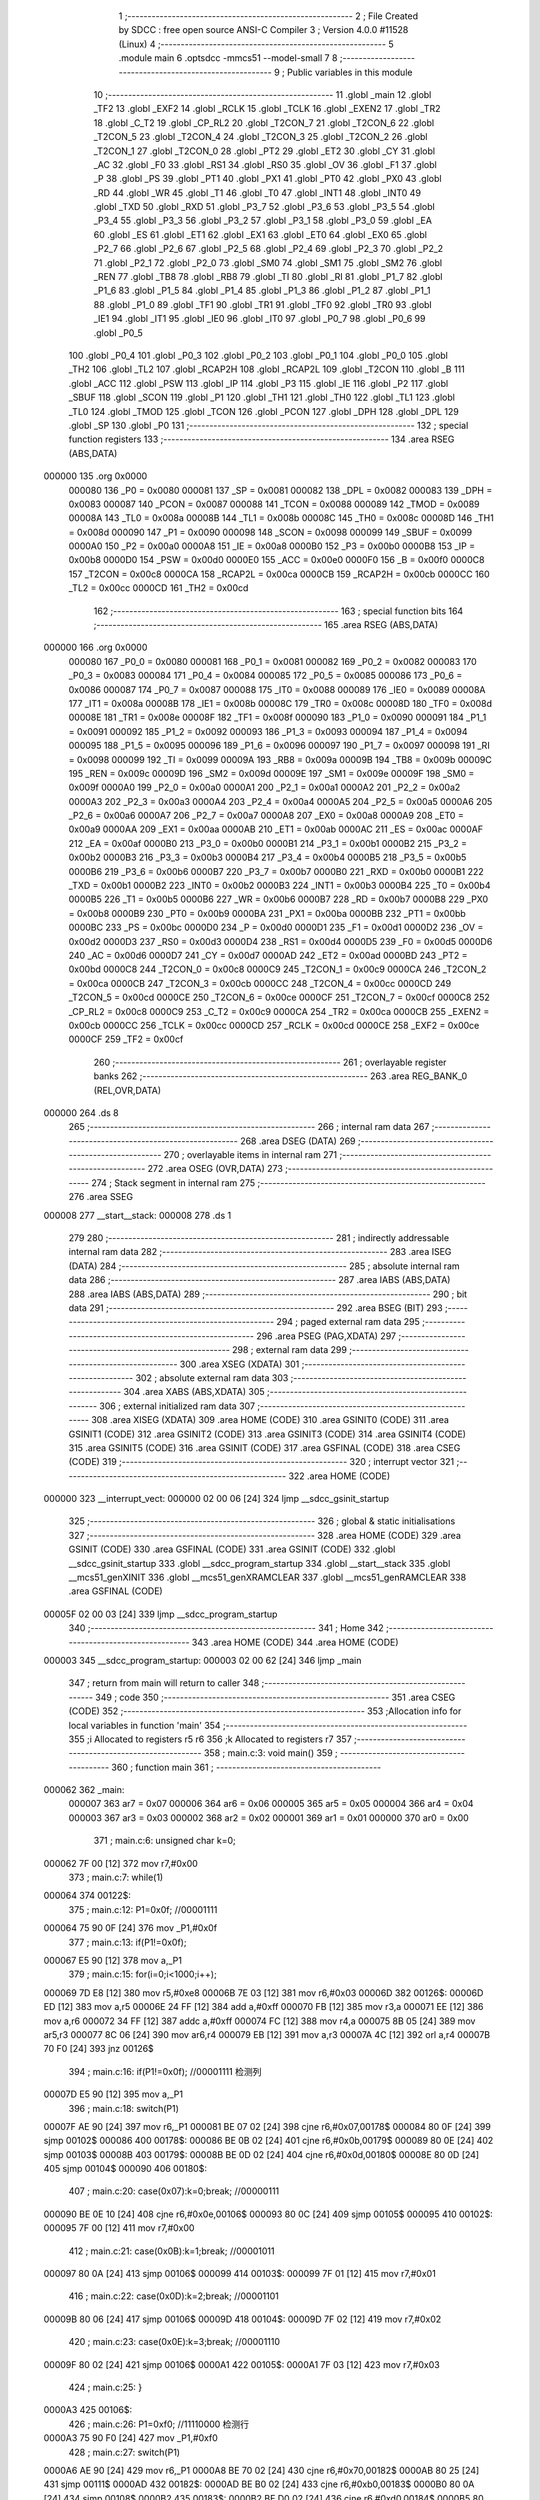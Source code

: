                                      1 ;--------------------------------------------------------
                                      2 ; File Created by SDCC : free open source ANSI-C Compiler
                                      3 ; Version 4.0.0 #11528 (Linux)
                                      4 ;--------------------------------------------------------
                                      5 	.module main
                                      6 	.optsdcc -mmcs51 --model-small
                                      7 	
                                      8 ;--------------------------------------------------------
                                      9 ; Public variables in this module
                                     10 ;--------------------------------------------------------
                                     11 	.globl _main
                                     12 	.globl _TF2
                                     13 	.globl _EXF2
                                     14 	.globl _RCLK
                                     15 	.globl _TCLK
                                     16 	.globl _EXEN2
                                     17 	.globl _TR2
                                     18 	.globl _C_T2
                                     19 	.globl _CP_RL2
                                     20 	.globl _T2CON_7
                                     21 	.globl _T2CON_6
                                     22 	.globl _T2CON_5
                                     23 	.globl _T2CON_4
                                     24 	.globl _T2CON_3
                                     25 	.globl _T2CON_2
                                     26 	.globl _T2CON_1
                                     27 	.globl _T2CON_0
                                     28 	.globl _PT2
                                     29 	.globl _ET2
                                     30 	.globl _CY
                                     31 	.globl _AC
                                     32 	.globl _F0
                                     33 	.globl _RS1
                                     34 	.globl _RS0
                                     35 	.globl _OV
                                     36 	.globl _F1
                                     37 	.globl _P
                                     38 	.globl _PS
                                     39 	.globl _PT1
                                     40 	.globl _PX1
                                     41 	.globl _PT0
                                     42 	.globl _PX0
                                     43 	.globl _RD
                                     44 	.globl _WR
                                     45 	.globl _T1
                                     46 	.globl _T0
                                     47 	.globl _INT1
                                     48 	.globl _INT0
                                     49 	.globl _TXD
                                     50 	.globl _RXD
                                     51 	.globl _P3_7
                                     52 	.globl _P3_6
                                     53 	.globl _P3_5
                                     54 	.globl _P3_4
                                     55 	.globl _P3_3
                                     56 	.globl _P3_2
                                     57 	.globl _P3_1
                                     58 	.globl _P3_0
                                     59 	.globl _EA
                                     60 	.globl _ES
                                     61 	.globl _ET1
                                     62 	.globl _EX1
                                     63 	.globl _ET0
                                     64 	.globl _EX0
                                     65 	.globl _P2_7
                                     66 	.globl _P2_6
                                     67 	.globl _P2_5
                                     68 	.globl _P2_4
                                     69 	.globl _P2_3
                                     70 	.globl _P2_2
                                     71 	.globl _P2_1
                                     72 	.globl _P2_0
                                     73 	.globl _SM0
                                     74 	.globl _SM1
                                     75 	.globl _SM2
                                     76 	.globl _REN
                                     77 	.globl _TB8
                                     78 	.globl _RB8
                                     79 	.globl _TI
                                     80 	.globl _RI
                                     81 	.globl _P1_7
                                     82 	.globl _P1_6
                                     83 	.globl _P1_5
                                     84 	.globl _P1_4
                                     85 	.globl _P1_3
                                     86 	.globl _P1_2
                                     87 	.globl _P1_1
                                     88 	.globl _P1_0
                                     89 	.globl _TF1
                                     90 	.globl _TR1
                                     91 	.globl _TF0
                                     92 	.globl _TR0
                                     93 	.globl _IE1
                                     94 	.globl _IT1
                                     95 	.globl _IE0
                                     96 	.globl _IT0
                                     97 	.globl _P0_7
                                     98 	.globl _P0_6
                                     99 	.globl _P0_5
                                    100 	.globl _P0_4
                                    101 	.globl _P0_3
                                    102 	.globl _P0_2
                                    103 	.globl _P0_1
                                    104 	.globl _P0_0
                                    105 	.globl _TH2
                                    106 	.globl _TL2
                                    107 	.globl _RCAP2H
                                    108 	.globl _RCAP2L
                                    109 	.globl _T2CON
                                    110 	.globl _B
                                    111 	.globl _ACC
                                    112 	.globl _PSW
                                    113 	.globl _IP
                                    114 	.globl _P3
                                    115 	.globl _IE
                                    116 	.globl _P2
                                    117 	.globl _SBUF
                                    118 	.globl _SCON
                                    119 	.globl _P1
                                    120 	.globl _TH1
                                    121 	.globl _TH0
                                    122 	.globl _TL1
                                    123 	.globl _TL0
                                    124 	.globl _TMOD
                                    125 	.globl _TCON
                                    126 	.globl _PCON
                                    127 	.globl _DPH
                                    128 	.globl _DPL
                                    129 	.globl _SP
                                    130 	.globl _P0
                                    131 ;--------------------------------------------------------
                                    132 ; special function registers
                                    133 ;--------------------------------------------------------
                                    134 	.area RSEG    (ABS,DATA)
      000000                        135 	.org 0x0000
                           000080   136 _P0	=	0x0080
                           000081   137 _SP	=	0x0081
                           000082   138 _DPL	=	0x0082
                           000083   139 _DPH	=	0x0083
                           000087   140 _PCON	=	0x0087
                           000088   141 _TCON	=	0x0088
                           000089   142 _TMOD	=	0x0089
                           00008A   143 _TL0	=	0x008a
                           00008B   144 _TL1	=	0x008b
                           00008C   145 _TH0	=	0x008c
                           00008D   146 _TH1	=	0x008d
                           000090   147 _P1	=	0x0090
                           000098   148 _SCON	=	0x0098
                           000099   149 _SBUF	=	0x0099
                           0000A0   150 _P2	=	0x00a0
                           0000A8   151 _IE	=	0x00a8
                           0000B0   152 _P3	=	0x00b0
                           0000B8   153 _IP	=	0x00b8
                           0000D0   154 _PSW	=	0x00d0
                           0000E0   155 _ACC	=	0x00e0
                           0000F0   156 _B	=	0x00f0
                           0000C8   157 _T2CON	=	0x00c8
                           0000CA   158 _RCAP2L	=	0x00ca
                           0000CB   159 _RCAP2H	=	0x00cb
                           0000CC   160 _TL2	=	0x00cc
                           0000CD   161 _TH2	=	0x00cd
                                    162 ;--------------------------------------------------------
                                    163 ; special function bits
                                    164 ;--------------------------------------------------------
                                    165 	.area RSEG    (ABS,DATA)
      000000                        166 	.org 0x0000
                           000080   167 _P0_0	=	0x0080
                           000081   168 _P0_1	=	0x0081
                           000082   169 _P0_2	=	0x0082
                           000083   170 _P0_3	=	0x0083
                           000084   171 _P0_4	=	0x0084
                           000085   172 _P0_5	=	0x0085
                           000086   173 _P0_6	=	0x0086
                           000087   174 _P0_7	=	0x0087
                           000088   175 _IT0	=	0x0088
                           000089   176 _IE0	=	0x0089
                           00008A   177 _IT1	=	0x008a
                           00008B   178 _IE1	=	0x008b
                           00008C   179 _TR0	=	0x008c
                           00008D   180 _TF0	=	0x008d
                           00008E   181 _TR1	=	0x008e
                           00008F   182 _TF1	=	0x008f
                           000090   183 _P1_0	=	0x0090
                           000091   184 _P1_1	=	0x0091
                           000092   185 _P1_2	=	0x0092
                           000093   186 _P1_3	=	0x0093
                           000094   187 _P1_4	=	0x0094
                           000095   188 _P1_5	=	0x0095
                           000096   189 _P1_6	=	0x0096
                           000097   190 _P1_7	=	0x0097
                           000098   191 _RI	=	0x0098
                           000099   192 _TI	=	0x0099
                           00009A   193 _RB8	=	0x009a
                           00009B   194 _TB8	=	0x009b
                           00009C   195 _REN	=	0x009c
                           00009D   196 _SM2	=	0x009d
                           00009E   197 _SM1	=	0x009e
                           00009F   198 _SM0	=	0x009f
                           0000A0   199 _P2_0	=	0x00a0
                           0000A1   200 _P2_1	=	0x00a1
                           0000A2   201 _P2_2	=	0x00a2
                           0000A3   202 _P2_3	=	0x00a3
                           0000A4   203 _P2_4	=	0x00a4
                           0000A5   204 _P2_5	=	0x00a5
                           0000A6   205 _P2_6	=	0x00a6
                           0000A7   206 _P2_7	=	0x00a7
                           0000A8   207 _EX0	=	0x00a8
                           0000A9   208 _ET0	=	0x00a9
                           0000AA   209 _EX1	=	0x00aa
                           0000AB   210 _ET1	=	0x00ab
                           0000AC   211 _ES	=	0x00ac
                           0000AF   212 _EA	=	0x00af
                           0000B0   213 _P3_0	=	0x00b0
                           0000B1   214 _P3_1	=	0x00b1
                           0000B2   215 _P3_2	=	0x00b2
                           0000B3   216 _P3_3	=	0x00b3
                           0000B4   217 _P3_4	=	0x00b4
                           0000B5   218 _P3_5	=	0x00b5
                           0000B6   219 _P3_6	=	0x00b6
                           0000B7   220 _P3_7	=	0x00b7
                           0000B0   221 _RXD	=	0x00b0
                           0000B1   222 _TXD	=	0x00b1
                           0000B2   223 _INT0	=	0x00b2
                           0000B3   224 _INT1	=	0x00b3
                           0000B4   225 _T0	=	0x00b4
                           0000B5   226 _T1	=	0x00b5
                           0000B6   227 _WR	=	0x00b6
                           0000B7   228 _RD	=	0x00b7
                           0000B8   229 _PX0	=	0x00b8
                           0000B9   230 _PT0	=	0x00b9
                           0000BA   231 _PX1	=	0x00ba
                           0000BB   232 _PT1	=	0x00bb
                           0000BC   233 _PS	=	0x00bc
                           0000D0   234 _P	=	0x00d0
                           0000D1   235 _F1	=	0x00d1
                           0000D2   236 _OV	=	0x00d2
                           0000D3   237 _RS0	=	0x00d3
                           0000D4   238 _RS1	=	0x00d4
                           0000D5   239 _F0	=	0x00d5
                           0000D6   240 _AC	=	0x00d6
                           0000D7   241 _CY	=	0x00d7
                           0000AD   242 _ET2	=	0x00ad
                           0000BD   243 _PT2	=	0x00bd
                           0000C8   244 _T2CON_0	=	0x00c8
                           0000C9   245 _T2CON_1	=	0x00c9
                           0000CA   246 _T2CON_2	=	0x00ca
                           0000CB   247 _T2CON_3	=	0x00cb
                           0000CC   248 _T2CON_4	=	0x00cc
                           0000CD   249 _T2CON_5	=	0x00cd
                           0000CE   250 _T2CON_6	=	0x00ce
                           0000CF   251 _T2CON_7	=	0x00cf
                           0000C8   252 _CP_RL2	=	0x00c8
                           0000C9   253 _C_T2	=	0x00c9
                           0000CA   254 _TR2	=	0x00ca
                           0000CB   255 _EXEN2	=	0x00cb
                           0000CC   256 _TCLK	=	0x00cc
                           0000CD   257 _RCLK	=	0x00cd
                           0000CE   258 _EXF2	=	0x00ce
                           0000CF   259 _TF2	=	0x00cf
                                    260 ;--------------------------------------------------------
                                    261 ; overlayable register banks
                                    262 ;--------------------------------------------------------
                                    263 	.area REG_BANK_0	(REL,OVR,DATA)
      000000                        264 	.ds 8
                                    265 ;--------------------------------------------------------
                                    266 ; internal ram data
                                    267 ;--------------------------------------------------------
                                    268 	.area DSEG    (DATA)
                                    269 ;--------------------------------------------------------
                                    270 ; overlayable items in internal ram 
                                    271 ;--------------------------------------------------------
                                    272 	.area	OSEG    (OVR,DATA)
                                    273 ;--------------------------------------------------------
                                    274 ; Stack segment in internal ram 
                                    275 ;--------------------------------------------------------
                                    276 	.area	SSEG
      000008                        277 __start__stack:
      000008                        278 	.ds	1
                                    279 
                                    280 ;--------------------------------------------------------
                                    281 ; indirectly addressable internal ram data
                                    282 ;--------------------------------------------------------
                                    283 	.area ISEG    (DATA)
                                    284 ;--------------------------------------------------------
                                    285 ; absolute internal ram data
                                    286 ;--------------------------------------------------------
                                    287 	.area IABS    (ABS,DATA)
                                    288 	.area IABS    (ABS,DATA)
                                    289 ;--------------------------------------------------------
                                    290 ; bit data
                                    291 ;--------------------------------------------------------
                                    292 	.area BSEG    (BIT)
                                    293 ;--------------------------------------------------------
                                    294 ; paged external ram data
                                    295 ;--------------------------------------------------------
                                    296 	.area PSEG    (PAG,XDATA)
                                    297 ;--------------------------------------------------------
                                    298 ; external ram data
                                    299 ;--------------------------------------------------------
                                    300 	.area XSEG    (XDATA)
                                    301 ;--------------------------------------------------------
                                    302 ; absolute external ram data
                                    303 ;--------------------------------------------------------
                                    304 	.area XABS    (ABS,XDATA)
                                    305 ;--------------------------------------------------------
                                    306 ; external initialized ram data
                                    307 ;--------------------------------------------------------
                                    308 	.area XISEG   (XDATA)
                                    309 	.area HOME    (CODE)
                                    310 	.area GSINIT0 (CODE)
                                    311 	.area GSINIT1 (CODE)
                                    312 	.area GSINIT2 (CODE)
                                    313 	.area GSINIT3 (CODE)
                                    314 	.area GSINIT4 (CODE)
                                    315 	.area GSINIT5 (CODE)
                                    316 	.area GSINIT  (CODE)
                                    317 	.area GSFINAL (CODE)
                                    318 	.area CSEG    (CODE)
                                    319 ;--------------------------------------------------------
                                    320 ; interrupt vector 
                                    321 ;--------------------------------------------------------
                                    322 	.area HOME    (CODE)
      000000                        323 __interrupt_vect:
      000000 02 00 06         [24]  324 	ljmp	__sdcc_gsinit_startup
                                    325 ;--------------------------------------------------------
                                    326 ; global & static initialisations
                                    327 ;--------------------------------------------------------
                                    328 	.area HOME    (CODE)
                                    329 	.area GSINIT  (CODE)
                                    330 	.area GSFINAL (CODE)
                                    331 	.area GSINIT  (CODE)
                                    332 	.globl __sdcc_gsinit_startup
                                    333 	.globl __sdcc_program_startup
                                    334 	.globl __start__stack
                                    335 	.globl __mcs51_genXINIT
                                    336 	.globl __mcs51_genXRAMCLEAR
                                    337 	.globl __mcs51_genRAMCLEAR
                                    338 	.area GSFINAL (CODE)
      00005F 02 00 03         [24]  339 	ljmp	__sdcc_program_startup
                                    340 ;--------------------------------------------------------
                                    341 ; Home
                                    342 ;--------------------------------------------------------
                                    343 	.area HOME    (CODE)
                                    344 	.area HOME    (CODE)
      000003                        345 __sdcc_program_startup:
      000003 02 00 62         [24]  346 	ljmp	_main
                                    347 ;	return from main will return to caller
                                    348 ;--------------------------------------------------------
                                    349 ; code
                                    350 ;--------------------------------------------------------
                                    351 	.area CSEG    (CODE)
                                    352 ;------------------------------------------------------------
                                    353 ;Allocation info for local variables in function 'main'
                                    354 ;------------------------------------------------------------
                                    355 ;i                         Allocated to registers r5 r6 
                                    356 ;k                         Allocated to registers r7 
                                    357 ;------------------------------------------------------------
                                    358 ;	main.c:3: void main()
                                    359 ;	-----------------------------------------
                                    360 ;	 function main
                                    361 ;	-----------------------------------------
      000062                        362 _main:
                           000007   363 	ar7 = 0x07
                           000006   364 	ar6 = 0x06
                           000005   365 	ar5 = 0x05
                           000004   366 	ar4 = 0x04
                           000003   367 	ar3 = 0x03
                           000002   368 	ar2 = 0x02
                           000001   369 	ar1 = 0x01
                           000000   370 	ar0 = 0x00
                                    371 ;	main.c:6: unsigned char k=0;
      000062 7F 00            [12]  372 	mov	r7,#0x00
                                    373 ;	main.c:7: while(1)
      000064                        374 00122$:
                                    375 ;	main.c:12: P1=0x0f;		//00001111
      000064 75 90 0F         [24]  376 	mov	_P1,#0x0f
                                    377 ;	main.c:13: if(P1!=0x0f);
      000067 E5 90            [12]  378 	mov	a,_P1
                                    379 ;	main.c:15: for(i=0;i<1000;i++);
      000069 7D E8            [12]  380 	mov	r5,#0xe8
      00006B 7E 03            [12]  381 	mov	r6,#0x03
      00006D                        382 00126$:
      00006D ED               [12]  383 	mov	a,r5
      00006E 24 FF            [12]  384 	add	a,#0xff
      000070 FB               [12]  385 	mov	r3,a
      000071 EE               [12]  386 	mov	a,r6
      000072 34 FF            [12]  387 	addc	a,#0xff
      000074 FC               [12]  388 	mov	r4,a
      000075 8B 05            [24]  389 	mov	ar5,r3
      000077 8C 06            [24]  390 	mov	ar6,r4
      000079 EB               [12]  391 	mov	a,r3
      00007A 4C               [12]  392 	orl	a,r4
      00007B 70 F0            [24]  393 	jnz	00126$
                                    394 ;	main.c:16: if(P1!=0x0f);		//00001111 检测列
      00007D E5 90            [12]  395 	mov	a,_P1
                                    396 ;	main.c:18: switch(P1)
      00007F AE 90            [24]  397 	mov	r6,_P1
      000081 BE 07 02         [24]  398 	cjne	r6,#0x07,00178$
      000084 80 0F            [24]  399 	sjmp	00102$
      000086                        400 00178$:
      000086 BE 0B 02         [24]  401 	cjne	r6,#0x0b,00179$
      000089 80 0E            [24]  402 	sjmp	00103$
      00008B                        403 00179$:
      00008B BE 0D 02         [24]  404 	cjne	r6,#0x0d,00180$
      00008E 80 0D            [24]  405 	sjmp	00104$
      000090                        406 00180$:
                                    407 ;	main.c:20: case(0x07):k=0;break;	//00000111
      000090 BE 0E 10         [24]  408 	cjne	r6,#0x0e,00106$
      000093 80 0C            [24]  409 	sjmp	00105$
      000095                        410 00102$:
      000095 7F 00            [12]  411 	mov	r7,#0x00
                                    412 ;	main.c:21: case(0x0B):k=1;break;	//00001011
      000097 80 0A            [24]  413 	sjmp	00106$
      000099                        414 00103$:
      000099 7F 01            [12]  415 	mov	r7,#0x01
                                    416 ;	main.c:22: case(0x0D):k=2;break;	//00001101
      00009B 80 06            [24]  417 	sjmp	00106$
      00009D                        418 00104$:
      00009D 7F 02            [12]  419 	mov	r7,#0x02
                                    420 ;	main.c:23: case(0x0E):k=3;break;	//00001110
      00009F 80 02            [24]  421 	sjmp	00106$
      0000A1                        422 00105$:
      0000A1 7F 03            [12]  423 	mov	r7,#0x03
                                    424 ;	main.c:25: }
      0000A3                        425 00106$:
                                    426 ;	main.c:26: P1=0xf0;		//11110000 检测行
      0000A3 75 90 F0         [24]  427 	mov	_P1,#0xf0
                                    428 ;	main.c:27: switch(P1)
      0000A6 AE 90            [24]  429 	mov	r6,_P1
      0000A8 BE 70 02         [24]  430 	cjne	r6,#0x70,00182$
      0000AB 80 25            [24]  431 	sjmp	00111$
      0000AD                        432 00182$:
      0000AD BE B0 02         [24]  433 	cjne	r6,#0xb0,00183$
      0000B0 80 0A            [24]  434 	sjmp	00108$
      0000B2                        435 00183$:
      0000B2 BE D0 02         [24]  436 	cjne	r6,#0xd0,00184$
      0000B5 80 0D            [24]  437 	sjmp	00109$
      0000B7                        438 00184$:
                                    439 ;	main.c:30: case(0xB0):k+=10;break;	//10110000
      0000B7 BE E0 18         [24]  440 	cjne	r6,#0xe0,00111$
      0000BA 80 10            [24]  441 	sjmp	00110$
      0000BC                        442 00108$:
      0000BC 8F 06            [24]  443 	mov	ar6,r7
      0000BE 74 0A            [12]  444 	mov	a,#0x0a
      0000C0 2E               [12]  445 	add	a,r6
      0000C1 FF               [12]  446 	mov	r7,a
                                    447 ;	main.c:31: case(0xD0):k+=20;break;	//11010000
      0000C2 80 0E            [24]  448 	sjmp	00111$
      0000C4                        449 00109$:
      0000C4 8F 06            [24]  450 	mov	ar6,r7
      0000C6 74 14            [12]  451 	mov	a,#0x14
      0000C8 2E               [12]  452 	add	a,r6
      0000C9 FF               [12]  453 	mov	r7,a
                                    454 ;	main.c:32: case(0xE0):k+=30;break;	//11100000
      0000CA 80 06            [24]  455 	sjmp	00111$
      0000CC                        456 00110$:
      0000CC 8F 06            [24]  457 	mov	ar6,r7
      0000CE 74 1E            [12]  458 	mov	a,#0x1e
      0000D0 2E               [12]  459 	add	a,r6
      0000D1 FF               [12]  460 	mov	r7,a
                                    461 ;	main.c:33: }
      0000D2                        462 00111$:
                                    463 ;	main.c:36: P2=0xff;
      0000D2 75 A0 FF         [24]  464 	mov	_P2,#0xff
                                    465 ;	main.c:37: switch(k)				//通过相加数字来确定按键
      0000D5 EF               [12]  466 	mov	a,r7
      0000D6 24 F2            [12]  467 	add	a,#0xff - 0x0d
      0000D8 40 8A            [24]  468 	jc	00122$
      0000DA EF               [12]  469 	mov	a,r7
      0000DB 24 0A            [12]  470 	add	a,#(00187$-3-.)
      0000DD 83               [24]  471 	movc	a,@a+pc
      0000DE F5 82            [12]  472 	mov	dpl,a
      0000E0 EF               [12]  473 	mov	a,r7
      0000E1 24 12            [12]  474 	add	a,#(00188$-3-.)
      0000E3 83               [24]  475 	movc	a,@a+pc
      0000E4 F5 83            [12]  476 	mov	dph,a
      0000E6 E4               [12]  477 	clr	a
      0000E7 73               [24]  478 	jmp	@a+dptr
      0000E8                        479 00187$:
      0000E8 04                     480 	.db	00112$
      0000E9 09                     481 	.db	00113$
      0000EA 0E                     482 	.db	00114$
      0000EB 13                     483 	.db	00115$
      0000EC 64                     484 	.db	00122$
      0000ED 64                     485 	.db	00122$
      0000EE 64                     486 	.db	00122$
      0000EF 64                     487 	.db	00122$
      0000F0 64                     488 	.db	00122$
      0000F1 64                     489 	.db	00122$
      0000F2 18                     490 	.db	00116$
      0000F3 1D                     491 	.db	00117$
      0000F4 22                     492 	.db	00118$
      0000F5 27                     493 	.db	00119$
      0000F6                        494 00188$:
      0000F6 01                     495 	.db	00112$>>8
      0000F7 01                     496 	.db	00113$>>8
      0000F8 01                     497 	.db	00114$>>8
      0000F9 01                     498 	.db	00115$>>8
      0000FA 00                     499 	.db	00122$>>8
      0000FB 00                     500 	.db	00122$>>8
      0000FC 00                     501 	.db	00122$>>8
      0000FD 00                     502 	.db	00122$>>8
      0000FE 00                     503 	.db	00122$>>8
      0000FF 00                     504 	.db	00122$>>8
      000100 01                     505 	.db	00116$>>8
      000101 01                     506 	.db	00117$>>8
      000102 01                     507 	.db	00118$>>8
      000103 01                     508 	.db	00119$>>8
                                    509 ;	main.c:39: case(0):P2_0=!P2_0;break;
      000104                        510 00112$:
      000104 B2 A0            [12]  511 	cpl	_P2_0
      000106 02 00 64         [24]  512 	ljmp	00122$
                                    513 ;	main.c:40: case(1):P2_1=!P2_1;break;
      000109                        514 00113$:
      000109 B2 A1            [12]  515 	cpl	_P2_1
      00010B 02 00 64         [24]  516 	ljmp	00122$
                                    517 ;	main.c:41: case(2):P2_2=!P2_2;break;
      00010E                        518 00114$:
      00010E B2 A2            [12]  519 	cpl	_P2_2
      000110 02 00 64         [24]  520 	ljmp	00122$
                                    521 ;	main.c:42: case(3):P2_3=!P2_3;break;
      000113                        522 00115$:
      000113 B2 A3            [12]  523 	cpl	_P2_3
      000115 02 00 64         [24]  524 	ljmp	00122$
                                    525 ;	main.c:43: case(10):P2_4=!P2_4;break;
      000118                        526 00116$:
      000118 B2 A4            [12]  527 	cpl	_P2_4
      00011A 02 00 64         [24]  528 	ljmp	00122$
                                    529 ;	main.c:44: case(11):P2_5=!P2_5;break;
      00011D                        530 00117$:
      00011D B2 A5            [12]  531 	cpl	_P2_5
      00011F 02 00 64         [24]  532 	ljmp	00122$
                                    533 ;	main.c:45: case(12):P2_6=!P2_6;break;
      000122                        534 00118$:
      000122 B2 A6            [12]  535 	cpl	_P2_6
      000124 02 00 64         [24]  536 	ljmp	00122$
                                    537 ;	main.c:46: case(13):P2_7=!P2_7;break;
      000127                        538 00119$:
      000127 B2 A7            [12]  539 	cpl	_P2_7
                                    540 ;	main.c:55: }
                                    541 ;	main.c:57: }
      000129 02 00 64         [24]  542 	ljmp	00122$
                                    543 	.area CSEG    (CODE)
                                    544 	.area CONST   (CODE)
                                    545 	.area XINIT   (CODE)
                                    546 	.area CABS    (ABS,CODE)
